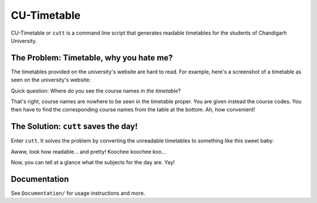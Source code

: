 ============
CU-Timetable
============

CU-Timetable or ``cutt`` is a command line script that generates readable
timetables for the students of Chandigarh University.

The Problem: Timetable, why you hate me?
========================================
The timetables provided on the university's website are hard to read. For
example, here's a screenshot of a timetable as seen on the university's
website:

.. image:: Documentation/images/before.png
	:align: center

Quick question: Where do you see the course names *in the timetable*?

That's right, course names are nowhere to be seen in the timetable proper. You
are given instead the course codes. You then have to find the corresponding
course names from the table at the bottom. Ah, how convenient!

The Solution: ``cutt`` saves the day!
=====================================
Enter ``cutt``. It solves the problem by converting the unreadable timetables
to something like this sweet baby:

.. image:: Documentation/images/cropped-after.png
	:align: center

Awww, look how readable... and pretty! Koochee koochee koo...

Now, you can tell at a glance what the subjects for the day are. Yay!

Documentation
=============
See ``Documentation/`` for usage instructions and more.
